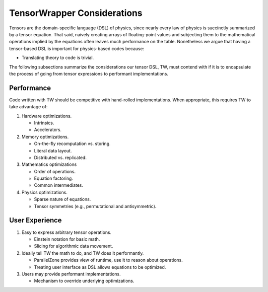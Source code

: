 .. Copyright 2023 NWChemEx-Project
..
.. Licensed under the Apache License, Version 2.0 (the "License");
.. you may not use this file except in compliance with the License.
.. You may obtain a copy of the License at
..
.. http://www.apache.org/licenses/LICENSE-2.0
..
.. Unless required by applicable law or agreed to in writing, software
.. distributed under the License is distributed on an "AS IS" BASIS,
.. WITHOUT WARRANTIES OR CONDITIONS OF ANY KIND, either express or implied.
.. See the License for the specific language governing permissions and
.. limitations under the License.

.. _tw_considerations:

############################
TensorWrapper Considerations
############################

Tensors are the domain-specific language (DSL) of physics, since nearly every
law of physics is succinctly summarized by a tensor equation. That said,
naively creating arrays of floating-point values and subjecting them to
the mathematical operations implied by the equations often leaves much
performance on the table. Nonetheless we argue that having a tensor-based DSL is
important for physics-based codes because:

- Translating theory to code is trivial.

The following subsections summarize the considerations our tensor DSL, TW, must
contend with if it is to encapsulate the process of going from tensor
expressions to performant implementations.

***********
Performance
***********

Code written with TW should be competitive with hand-rolled implementations.
When appropriate, this requires TW to take advantage of:

#. Hardware optimizations.

   - Intrinsics.
   - Accelerators.

#. Memory optimizations.

   - On-the-fly recomputation vs. storing.
   - Literal data layout.
   - Distributed vs. replicated.

#. Mathematics optimizations

   - Order of operations.
   - Equation factoring.
   - Common intermediates.

#. Physics optimizations.

   - Sparse nature of equations.
   - Tensor symmetries (e.g., permutational and antisymmetric).


***************
User Experience
***************

#. Easy to express arbitrary tensor operations.

   - Einstein notation for basic math.
   - Slicing for algorithmic data movement.

#. Ideally tell TW the math to do, and TW does it performantly.

   - ParallelZone provides view of runtime, use it to reason about operations.
   - Treating user interface as DSL allows equations to be optimized.

#. Users may provide performant implementations.

   - Mechanism to override underlying optimizations.
